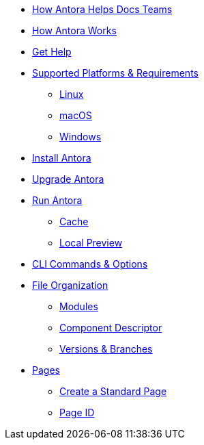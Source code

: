 * xref:features.adoc[How Antora Helps Docs Teams]
* xref:how-antora-works.adoc[How Antora Works]
* xref:projects/get-help.adoc[Get Help]

* xref:supported-platforms.adoc[Supported Platforms & Requirements]
** xref:install/linux-requirements.adoc[Linux]
** xref:install/macos-requirements.adoc[macOS]
** xref:install/windows-requirements.adoc[Windows]

* xref:install/install-antora.adoc[Install Antora]
* xref:install/upgrade-antora.adoc[Upgrade Antora]

* xref:run-antora-to-generate-site.adoc[Run Antora]
** xref:run-antora-to-generate-site.adoc#cache[Cache]
** xref:run-antora-to-generate-site.adoc#local-site-preview[Local Preview]

* xref:cli.adoc[CLI Commands & Options]

* xref:component-structure.adoc[File Organization]
** xref:modules.adoc[Modules]
//** Pages & Partials
//** Assets
//** Examples
** xref:component-descriptor.adoc[Component Descriptor]
** xref:component-versions.adoc[Versions & Branches]

* xref:pages.adoc[Pages]
** xref:create-standard-page.adoc[Create a Standard Page]
** xref:page-id.adoc[Page ID]

//* Source Files
//** Content and asset files
//** Navigation files
//** UI files
//** Documentation component
//
//.Configure
//* Playbook files
//
//.Publishing
